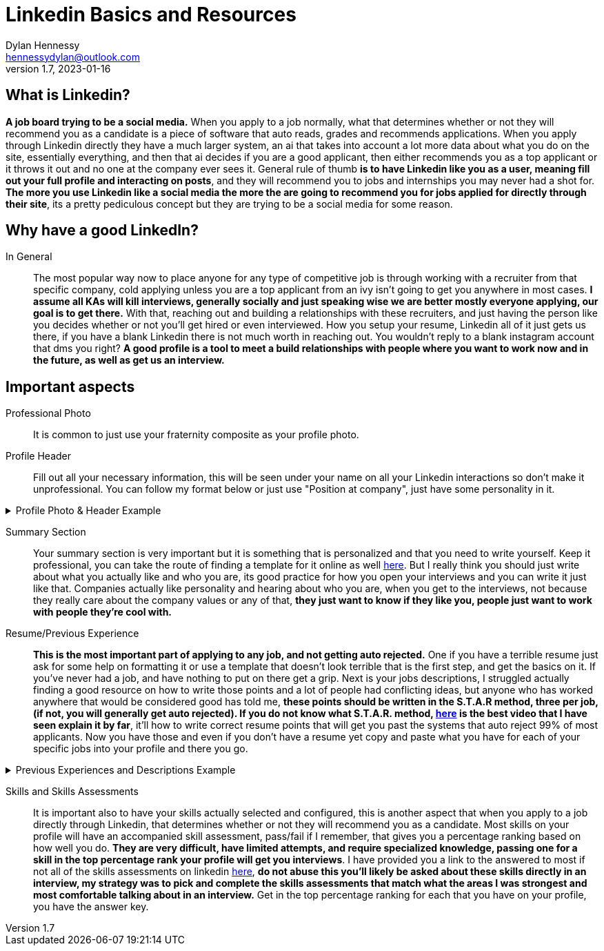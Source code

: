 = Linkedin Basics and Resources
Dylan Hennessy <hennessydylan@outlook.com>
v1.7, 2023-01-16

== What is Linkedin?
*A job board trying to be a social media.* When you apply to a job normally, what that determines whether or not they will recommend you as a candidate is a piece of software that auto reads, grades and recommends applications. When you apply through Linkedin directly they have a much larger system, an ai that takes into account a lot more data about what you do on the site, essentially everything, and then that ai decides if you are a good applicant, then either recommends you as a top applicant or it throws it out and no one at the company ever sees it. General rule of thumb *is to have Linkedin like you as a user, meaning fill out your full profile and interacting on posts*, and they will recommend you to jobs and internships you may never had a shot for. *The more you use Linkedin like a social media the more the are going to recommend you for jobs applied for directly through their site*, its a pretty pediculous concept but they are trying to be a social media for some reason.

== Why have a good LinkedIn?
In General:: The most popular way now to place anyone for any type of competitive job is through working with a recruiter from that specific company, cold applying unless you are a top applicant from an ivy isn't going to get you anywhere in most cases. *I assume all KAs will kill interviews, generally socially and just speaking wise we are better mostly everyone applying, our goal is to get there.* With that, reaching out and building a relationships with these recruiters, and just having the person like you decides whether or not you'll get hired or even interviewed. How you setup your resume, Linkedin all of it just gets us there, if you have a blank Linkedin there is not much worth in reaching out. You wouldn't reply to a blank instagram account that dms you right? *A good profile is a tool to meet a build relationships with people where you want to work now and in the future, as well as get us an interview.*

== Important aspects
Professional Photo:: It is common to just use your fraternity composite as your profile photo.
Profile Header:: Fill out all your necessary information, this will be seen under your name on all your Linkedin interactions so don't make it unprofessional. You can follow my format below or just use "Position at company", just have some personality in it.

.Profile Photo & Header Example
[%collapsible]
====
image::linkedin_profile_header.png[]
====

Summary Section:: Your summary section is very important but it is something that is personalized and that you need to write yourself. Keep it professional, you can take the route of finding a template for it online as well https://www.themuse.com/advice/5-templates-thatll-make-writing-the-perfect-linkedin-summary-a-breeze[here]. But I really think you should just write about what you actually like and who you are, its good practice for how you open your interviews and you can write it just like that. Companies actually like personality and hearing about who you are, when you get to the interviews, not because they really care about the company values or any of that, *they just want to know if they like you, people just want to work with people they're cool with.*
Resume/Previous Experience:: *This is the most important part of applying to any job, and not getting auto rejected.* One if you have a terrible resume just ask for some help on formatting it or use a template that doesn't look terrible that is the first step, and get the basics on it. If you've never had a job, and have nothing to put on there get a grip. Next is your jobs descriptions, I struggled actually finding a good resource on how to write those points and a lot of people had conflicting ideas, but anyone who has worked anywhere that would be considered good has told me, *these points should be written in the S.T.A.R method, three per job, (if not, you will generally get auto rejected). If you do not know what S.T.A.R. method, https://www.youtube.com/embed/wupgSKRwL7Y[here] is the best video that I have seen explain it by far*, it'll how to write correct resume points that will get you past the systems that auto reject 99% of most applicants. Now you have those and even if you don't have a resume yet copy and paste what you have for each of your specific jobs into your profile and there you go.  


.Previous Experiences and Descriptions Example
[%collapsible]
====
image::linkedin_exp_desc.png[]
====

Skills and Skills Assessments:: It is important also to have your skills actually selected and configured, this is another aspect that when you apply to a job directly through Linkedin, that determines whether or not they will recommend you as a candidate. Most skills on your profile will have an accompanied skill assessment, pass/fail if I remember, that gives you a percentage ranking based on how well you do. *They are very difficult, have limited attempts, and require specialized knowledge, passing one for a skill in the top percentage rank your profile will get you interviews*. I have provided you a link to the answered to most if not all of the skills assessments on linkedin https://github.com/Ebazhanov/linkedin-skill-assessments-quizzes[here], *do not abuse this you'll likely be asked about these skills directly in an interview, my strategy was to pick and complete the skills assessments that match what the areas I was strongest and most comfortable talking about in an interview.* Get in the top percentage ranking for each that you have on your profile, you have the answer key.







